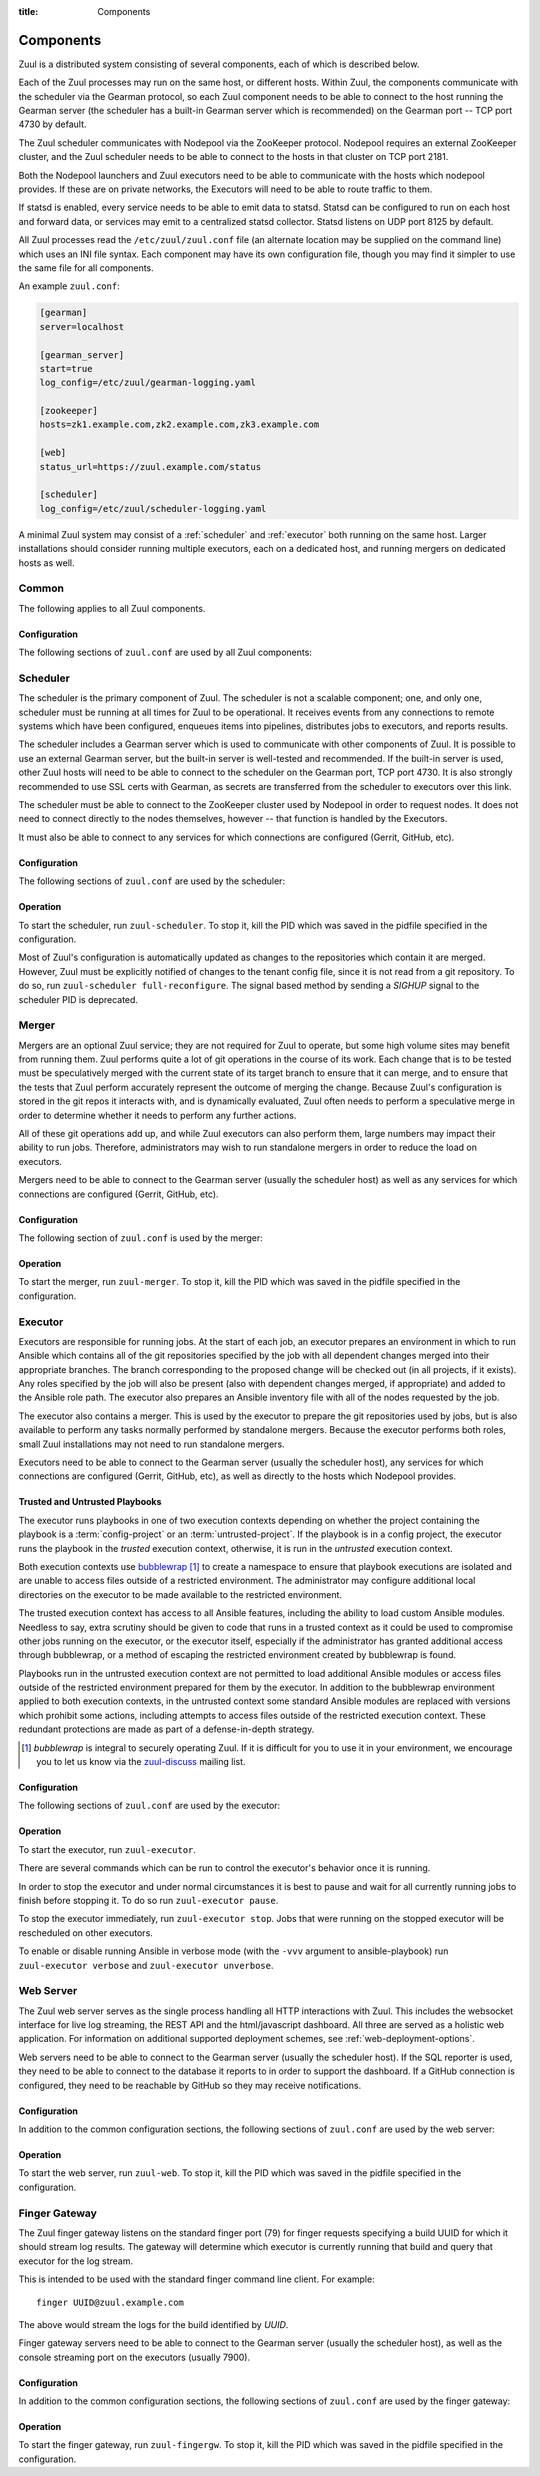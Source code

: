 :title: Components

.. _components:

Components
==========

Zuul is a distributed system consisting of several components, each of
which is described below.

.. graphviz::
   :align: center

   graph  {
      node [shape=box]
      Gearman [shape=ellipse]
      Gerrit [fontcolor=grey]
      Zookeeper [shape=ellipse]
      Nodepool
      GitHub [fontcolor=grey]

      Merger -- Gearman
      Executor -- Gearman
      Web -- Gearman
      Finger -- Gearman

      Gearman -- Scheduler;
      Scheduler -- Gerrit;
      Scheduler -- Zookeeper;
      Zookeeper -- Nodepool;
      Scheduler -- GitHub;
   }

Each of the Zuul processes may run on the same host, or different
hosts.  Within Zuul, the components communicate with the scheduler via
the Gearman protocol, so each Zuul component needs to be able to
connect to the host running the Gearman server (the scheduler has a
built-in Gearman server which is recommended) on the Gearman port --
TCP port 4730 by default.

The Zuul scheduler communicates with Nodepool via the ZooKeeper
protocol.  Nodepool requires an external ZooKeeper cluster, and the
Zuul scheduler needs to be able to connect to the hosts in that
cluster on TCP port 2181.

Both the Nodepool launchers and Zuul executors need to be able to
communicate with the hosts which nodepool provides.  If these are on
private networks, the Executors will need to be able to route traffic
to them.

If statsd is enabled, every service needs to be able to emit data to
statsd.  Statsd can be configured to run on each host and forward
data, or services may emit to a centralized statsd collector.  Statsd
listens on UDP port 8125 by default.

All Zuul processes read the ``/etc/zuul/zuul.conf`` file (an alternate
location may be supplied on the command line) which uses an INI file
syntax.  Each component may have its own configuration file, though
you may find it simpler to use the same file for all components.

An example ``zuul.conf``:

.. code-block:: ini

   [gearman]
   server=localhost

   [gearman_server]
   start=true
   log_config=/etc/zuul/gearman-logging.yaml

   [zookeeper]
   hosts=zk1.example.com,zk2.example.com,zk3.example.com

   [web]
   status_url=https://zuul.example.com/status

   [scheduler]
   log_config=/etc/zuul/scheduler-logging.yaml

A minimal Zuul system may consist of a :ref:`scheduler` and
:ref:`executor` both running on the same host.  Larger installations
should consider running multiple executors, each on a dedicated host,
and running mergers on dedicated hosts as well.

Common
------

The following applies to all Zuul components.

Configuration
~~~~~~~~~~~~~

The following sections of ``zuul.conf`` are used by all Zuul components:


.. attr:: gearman

   Client connection information for Gearman.

   .. attr:: server
      :required:

      Hostname or IP address of the Gearman server.

   .. attr:: port
      :default: 4730

      Port on which the Gearman server is listening.

   .. attr:: ssl_ca

      An openssl file containing a set of concatenated “certification
      authority” certificates in PEM formet.

   .. attr:: ssl_cert

      An openssl file containing the client public certificate in PEM format.

   .. attr:: ssl_key

      An openssl file containing the client private key in PEM format.

.. attr:: statsd

   Information about the optional statsd server.  If the ``statsd``
   python module is installed and this section is configured,
   statistics will be reported to statsd.  See :ref:`statsd` for more
   information.

   .. attr:: server

      Hostname or IP address of the statsd server.

   .. attr:: port
      :default: 8125

      The UDP port on which the statsd server is listening.

   .. attr:: prefix

      If present, this will be prefixed to all of the keys before
      transmitting to the statsd server.

.. NOTE: this is a white lie at this point, since only the scheduler
   uses this, however, we expect other components to use it later, so
   it's reasonable for admins to plan for this now.

.. attr:: zookeeper

   Client connection information for ZooKeeper

   .. attr:: hosts
      :required:

      A list of zookeeper hosts for Zuul to use when communicating
      with Nodepool.

   .. attr:: session_timeout
      :default: 10.0

      The ZooKeeper session timeout, in seconds.


.. _scheduler:

Scheduler
---------

The scheduler is the primary component of Zuul.  The scheduler is not
a scalable component; one, and only one, scheduler must be running at
all times for Zuul to be operational.  It receives events from any
connections to remote systems which have been configured, enqueues
items into pipelines, distributes jobs to executors, and reports
results.

The scheduler includes a Gearman server which is used to communicate
with other components of Zuul.  It is possible to use an external
Gearman server, but the built-in server is well-tested and
recommended.  If the built-in server is used, other Zuul hosts will
need to be able to connect to the scheduler on the Gearman port, TCP
port 4730.  It is also strongly recommended to use SSL certs with
Gearman, as secrets are transferred from the scheduler to executors
over this link.

The scheduler must be able to connect to the ZooKeeper cluster used by
Nodepool in order to request nodes.  It does not need to connect
directly to the nodes themselves, however -- that function is handled
by the Executors.

It must also be able to connect to any services for which connections
are configured (Gerrit, GitHub, etc).

Configuration
~~~~~~~~~~~~~

The following sections of ``zuul.conf`` are used by the scheduler:


.. attr:: gearman_server

   The builtin gearman server. Zuul can fork a gearman process from
   itself rather than connecting to an external one.

   .. attr:: start
      :default: false

      Whether to start the internal Gearman server.

   .. attr:: listen_address
      :default: all addresses

      IP address or domain name on which to listen.

   .. attr:: port
      :default: 4730

      TCP port on which to listen.

   .. attr:: log_config

      Path to log config file for internal Gearman server.

   .. attr:: ssl_ca

      An openssl file containing a set of concatenated “certification
      authority” certificates in PEM formet.

   .. attr:: ssl_cert

      An openssl file containing the server public certificate in PEM
      format.

   .. attr:: ssl_key

      An openssl file containing the server private key in PEM format.

.. attr:: web

   .. attr:: status_url

      URL that will be posted in Zuul comments made to changes when
      starting jobs for a change.

      .. TODO: is this effectively required?

.. attr:: scheduler

   .. attr:: command_socket
      :default: /var/lib/zuul/scheduler.socket

      Path to command socket file for the scheduler process.

   .. attr:: tenant_config

      Path to :ref:`tenant-config` file. This attribute
      is exclusive with :attr:`scheduler.tenant_config_script`.

   .. attr:: tenant_config_script

      Path to a script to execute and load the tenant
      config from. This attribute is exclusive with
      :attr:`scheduler.tenant_config`.

   .. attr:: log_config

      Path to log config file.

   .. attr:: pidfile
      :default: /var/run/zuul/scheduler.pid

      Path to PID lock file.

   .. attr:: state_dir
      :default: /var/lib/zuul

      Path to directory in which Zuul should save its state.

Operation
~~~~~~~~~

To start the scheduler, run ``zuul-scheduler``.  To stop it, kill the
PID which was saved in the pidfile specified in the configuration.

Most of Zuul's configuration is automatically updated as changes to
the repositories which contain it are merged.  However, Zuul must be
explicitly notified of changes to the tenant config file, since it is
not read from a git repository.  To do so, run
``zuul-scheduler full-reconfigure``. The signal based method by sending
a `SIGHUP` signal to the scheduler PID is deprecated.


Merger
------

Mergers are an optional Zuul service; they are not required for Zuul
to operate, but some high volume sites may benefit from running them.
Zuul performs quite a lot of git operations in the course of its work.
Each change that is to be tested must be speculatively merged with the
current state of its target branch to ensure that it can merge, and to
ensure that the tests that Zuul perform accurately represent the
outcome of merging the change.  Because Zuul's configuration is stored
in the git repos it interacts with, and is dynamically evaluated, Zuul
often needs to perform a speculative merge in order to determine
whether it needs to perform any further actions.

All of these git operations add up, and while Zuul executors can also
perform them, large numbers may impact their ability to run jobs.
Therefore, administrators may wish to run standalone mergers in order
to reduce the load on executors.

Mergers need to be able to connect to the Gearman server (usually the
scheduler host) as well as any services for which connections are
configured (Gerrit, GitHub, etc).

Configuration
~~~~~~~~~~~~~

The following section of ``zuul.conf`` is used by the merger:

.. attr:: merger

   .. attr:: command_socket
      :default: /var/lib/zuul/merger.socket

      Path to command socket file for the merger process.

   .. attr:: git_dir
      :default: /var/lib/zuul/merger-git

      Directory in which Zuul should clone git repositories.

   .. attr:: git_http_low_speed_limit
      :default: 1000

      If the HTTP transfer speed is less then git_http_low_speed_limit for
      longer then git_http_low_speed_time, the transfer is aborted.

      Value in bytes, setting to 0 will disable.

   .. attr:: git_http_low_speed_time
      :default: 30

      If the HTTP transfer speed is less then git_http_low_speed_limit for
      longer then git_http_low_speed_time, the transfer is aborted.

      Value in seconds, setting to 0 will disable.

   .. attr:: git_user_email

      Value to pass to `git config user.email
      <https://git-scm.com/book/en/v2/Getting-Started-First-Time-Git-Setup>`_.

   .. attr:: git_user_name

      Value to pass to `git config user.name
      <https://git-scm.com/book/en/v2/Getting-Started-First-Time-Git-Setup>`_.

   .. attr:: log_config

      Path to log config file for the merger process.

   .. attr:: pidfile
      :default: /var/run/zuul/merger.pid

      Path to PID lock file for the merger process.

Operation
~~~~~~~~~

To start the merger, run ``zuul-merger``.  To stop it, kill the
PID which was saved in the pidfile specified in the configuration.

.. _executor:

Executor
--------

Executors are responsible for running jobs.  At the start of each job,
an executor prepares an environment in which to run Ansible which
contains all of the git repositories specified by the job with all
dependent changes merged into their appropriate branches.  The branch
corresponding to the proposed change will be checked out (in all
projects, if it exists).  Any roles specified by the job will also be
present (also with dependent changes merged, if appropriate) and added
to the Ansible role path.  The executor also prepares an Ansible
inventory file with all of the nodes requested by the job.

The executor also contains a merger.  This is used by the executor to
prepare the git repositories used by jobs, but is also available to
perform any tasks normally performed by standalone mergers.  Because
the executor performs both roles, small Zuul installations may not
need to run standalone mergers.

Executors need to be able to connect to the Gearman server (usually
the scheduler host), any services for which connections are configured
(Gerrit, GitHub, etc), as well as directly to the hosts which Nodepool
provides.

Trusted and Untrusted Playbooks
~~~~~~~~~~~~~~~~~~~~~~~~~~~~~~~

The executor runs playbooks in one of two execution contexts depending
on whether the project containing the playbook is a
:term:`config-project` or an :term:`untrusted-project`.  If the
playbook is in a config project, the executor runs the playbook in the
*trusted* execution context, otherwise, it is run in the *untrusted*
execution context.

Both execution contexts use `bubblewrap`_ [#nullwrap]_ to create a namespace to
ensure that playbook executions are isolated and are unable to access
files outside of a restricted environment.  The administrator may
configure additional local directories on the executor to be made
available to the restricted environment.

The trusted execution context has access to all Ansible features,
including the ability to load custom Ansible modules.  Needless to
say, extra scrutiny should be given to code that runs in a trusted
context as it could be used to compromise other jobs running on the
executor, or the executor itself, especially if the administrator has
granted additional access through bubblewrap, or a method of escaping
the restricted environment created by bubblewrap is found.

Playbooks run in the untrusted execution context are not permitted to
load additional Ansible modules or access files outside of the
restricted environment prepared for them by the executor.  In addition
to the bubblewrap environment applied to both execution contexts, in
the untrusted context some standard Ansible modules are replaced with
versions which prohibit some actions, including attempts to access
files outside of the restricted execution context.  These redundant
protections are made as part of a defense-in-depth strategy.

.. _bubblewrap: https://github.com/projectatomic/bubblewrap

.. _zuul-discuss: http://lists.zuul-ci.org/cgi-bin/mailman/listinfo/zuul-discuss

.. [#nullwrap] `bubblewrap` is integral to securely operating Zuul.
      If it is difficult for you to use it in your environment, we
      encourage you to let us know via the `zuul-discuss`_ mailing
      list.


Configuration
~~~~~~~~~~~~~

The following sections of ``zuul.conf`` are used by the executor:

.. attr:: executor

   .. attr:: command_socket
      :default: /var/lib/zuul/executor.socket

      Path to command socket file for the executor process.

   .. attr:: finger_port
      :default: 7900

      Port to use for finger log streamer.

   .. attr:: state_dir
      :default: /var/lib/zuul

      Path to directory in which Zuul should save its state.

   .. attr:: git_dir
      :default: /var/lib/zuul/executor-git

      Directory that Zuul should clone local git repositories to.  The
      executor keeps a local copy of every git repository it works
      with to speed operations and perform speculative merging.

      This should be on the same filesystem as
      :attr:`executor.job_dir` so that when git repos are cloned into
      the job workspaces, they can be hard-linked to the local git
      cache.

   .. attr:: job_dir
      :default: /tmp

      Directory that Zuul should use to hold temporary job directories.
      When each job is run, a new entry will be created under this
      directory to hold the configuration and scratch workspace for
      that job.  It will be deleted at the end of the job (unless the
      `--keep-jobdir` command line option is specified).

      This should be on the same filesystem as :attr:`executor.git_dir`
      so that when git repos are cloned into the job workspaces, they
      can be hard-linked to the local git cache.

   .. attr:: log_config

      Path to log config file for the executor process.

   .. attr:: pidfile
      :default: /var/run/zuul/executor.pid

      Path to PID lock file for the executor process.

   .. attr:: private_key_file
      :default: ~/.ssh/id_rsa

      SSH private key file to be used when logging into worker nodes.

   .. attr:: default_username
      :default: zuul

      Username to use when logging into worker nodes, if none is
      supplied by Nodepool.

   .. attr:: winrm_cert_key_file
      :default: ~/.winrm/winrm_client_cert.key

      The private key file of the client certificate to use for winrm
      connections to Windows nodes.

   .. attr:: winrm_cert_pem_file
      :default: ~/.winrm/winrm_client_cert.pem

      The certificate file of the client certificate to use for winrm
      connections to Windows nodes.

      .. note:: Currently certificate verification is disabled when
                connecting to Windows nodes via winrm.

   .. _admin_sitewide_variables:

   .. attr:: variables

      Path to an Ansible variables file to supply site-wide variables.
      This should be a YAML-formatted file consisting of a single
      dictionary.  The contents will be made available to all jobs as
      Ansible variables.  These variables take precedence over all
      other forms (job variables and secrets).  Care should be taken
      when naming these variables to avoid potential collisions with
      those used by jobs.  Prefixing variable names with a
      site-specific identifier is recommended.  The default is not to
      add any site-wide variables.  See the :ref:`User's Guide
      <user_jobs_sitewide_variables>` for more information.

   .. attr:: disk_limit_per_job
      :default: 250

      This integer is the maximum number of megabytes that any one job
      is allowed to consume on disk while it is running. If a job's
      scratch space has more than this much space consumed, it will be
      aborted.

   .. attr:: trusted_ro_paths

      List of paths, separated by ``:`` to read-only bind mount into
      trusted bubblewrap contexts.

   .. attr:: trusted_rw_paths

      List of paths, separated by ``:`` to read-write bind mount into
      trusted bubblewrap contexts.

   .. attr:: untrusted_ro_paths

      List of paths, separated by ``:`` to read-only bind mount into
      untrusted bubblewrap contexts.

   .. attr:: untrusted_rw_paths

      List of paths, separated by ``:`` to read-write bind mount into
      untrusted bubblewrap contexts.

   .. attr:: load_multiplier
      :default: 2.5

      When an executor host gets too busy, the system may suffer
      timeouts and other ill effects. The executor will stop accepting
      more than 1 job at a time until load has lowered below a safe
      level.  This level is determined by multiplying the number of
      CPU's by `load_multiplier`.

      So for example, if the system has 2 CPUs, and load_multiplier
      is 2.5, the safe load for the system is 5.00. Any time the
      system load average is over 5.00, the executor will quit
      accepting multiple jobs at one time.

      The executor will observe system load and determine whether
      to accept more jobs every 30 seconds.

   .. attr:: min_avail_hdd
      :default: 5.0

      This is the minimum percentage of HDD storage available for the
      :attr:`executor.state_dir` directory. The executor will stop accepting
      more than 1 job at a time until more HDD storage is available. The
      available HDD percentage is calculated from the total available
      disk space divided by the total real storage capacity multiplied by
      100.

   .. attr:: min_avail_mem
      :default: 5.0

      This is the minimum percentage of system RAM available. The
      executor will stop accepting more than 1 job at a time until
      more memory is available. The available memory percentage is
      calculated from the total available memory divided by the
      total real memory multiplied by 100. Buffers and cache are
      considered available in the calculation.

   .. attr:: hostname
      :default: hostname of the server

      The executor needs to know its hostname under which it is reachable by
      zuul-web. Otherwise live console log streaming doesn't work. In most cases
      This is automatically detected correctly. But when running in environments
      where it cannot determine its hostname correctly this can be overridden
      here.

.. attr:: merger

   .. attr:: git_user_email

      Value to pass to `git config user.email
      <https://git-scm.com/book/en/v2/Getting-Started-First-Time-Git-Setup>`_.

   .. attr:: git_user_name

      Value to pass to `git config user.name
      <https://git-scm.com/book/en/v2/Getting-Started-First-Time-Git-Setup>`_.

Operation
~~~~~~~~~

To start the executor, run ``zuul-executor``.

There are several commands which can be run to control the executor's
behavior once it is running.

In order to stop the executor and under normal circumstances it is
best to pause and wait for all currently running jobs to finish
before stopping it. To do so run ``zuul-executor pause``.

To stop the executor immediately, run ``zuul-executor stop``. Jobs that were
running on the stopped executor will be rescheduled on other executors.

To enable or disable running Ansible in verbose mode (with the
``-vvv`` argument to ansible-playbook) run ``zuul-executor verbose``
and ``zuul-executor unverbose``.

Web Server
----------

.. TODO: Turn REST API into a link to swagger docs when we grow them

The Zuul web server serves as the single process handling all HTTP
interactions with Zuul. This includes the websocket interface for live
log streaming, the REST API and the html/javascript dashboard. All three are
served as a holistic web application. For information on additional supported
deployment schemes, see :ref:`web-deployment-options`.

Web servers need to be able to connect to the Gearman server (usually
the scheduler host).  If the SQL reporter is used, they need to be
able to connect to the database it reports to in order to support the
dashboard.  If a GitHub connection is configured, they need to be
reachable by GitHub so they may receive notifications.

Configuration
~~~~~~~~~~~~~

In addition to the common configuration sections, the following
sections of ``zuul.conf`` are used by the web server:

.. attr:: web

   .. attr:: listen_address
      :default: 127.0.0.1

      IP address or domain name on which to listen.

   .. attr:: log_config

      Path to log config file for the web server process.

   .. attr:: pidfile
      :default: /var/run/zuul/web.pid

      Path to PID lock file for the web server process.

   .. attr:: port
      :default: 9000

      Port to use for web server process.

   .. attr:: websocket_url

      Base URL on which the websocket service is exposed, if different
      than the base URL of the web app.

   .. attr:: stats_url

      Base URL from which statistics emitted via statsd can be queried.

   .. attr:: stats_type
      :default: graphite

      Type of server hosting the statistics information. Currently only
      'graphite' is supported by the dashboard.

   .. attr:: static_path
      :default: zuul/web/static

      Path containing the static web assets.

   .. attr:: static_cache_expiry
      :default: 3600

      The Cache-Control max-age response header value for static files served
      by the zuul-web. Set to 0 during development to disable Cache-Control.

   .. attr:: enable_admin_endpoints
      :default: False

      Whether to enable the Admin Web API or not. By default, these endpoints
      are not enabled.
      If set to True, the JWT-related parameters below must be set as well.

   .. attr:: JWTsecret

      A secret passphrase used to sign JWTs (JSON Web Tokens). JWTs are used
      to access the Admin Web API.

   .. attr:: JWTalgorithm
      :default: HS256

      The signing algorithm to use when handling JWTs. The possible values are
      the algorithms supported by pyJWT, as listed here:
      https://pyjwt.readthedocs.io/en/latest/algorithms.html

Operation
~~~~~~~~~

To start the web server, run ``zuul-web``.  To stop it, kill the
PID which was saved in the pidfile specified in the configuration.

Finger Gateway
--------------

The Zuul finger gateway listens on the standard finger port (79) for
finger requests specifying a build UUID for which it should stream log
results. The gateway will determine which executor is currently running that
build and query that executor for the log stream.

This is intended to be used with the standard finger command line client.
For example::

    finger UUID@zuul.example.com

The above would stream the logs for the build identified by `UUID`.

Finger gateway servers need to be able to connect to the Gearman
server (usually the scheduler host), as well as the console streaming
port on the executors (usually 7900).

Configuration
~~~~~~~~~~~~~

In addition to the common configuration sections, the following
sections of ``zuul.conf`` are used by the finger gateway:

.. attr:: fingergw

   .. attr:: command_socket
      :default: /var/lib/zuul/fingergw.socket

      Path to command socket file for the executor process.

   .. attr:: listen_address
      :default: all addresses

      IP address or domain name on which to listen.

   .. attr:: log_config

      Path to log config file for the finger gateway process.

   .. attr:: pidfile
      :default: /var/run/zuul/fingergw.pid

      Path to PID lock file for the finger gateway process.

   .. attr:: port
      :default: 79

      Port to use for the finger gateway. Note that since command line
      finger clients cannot usually specify the port, leaving this set to
      the default value is highly recommended.

   .. attr:: user
      :default: zuul

      User ID for the zuul-fingergw process. In normal operation as a
      daemon, the finger gateway should be started as the ``root`` user, but
      it will drop privileges to this user during startup.

Operation
~~~~~~~~~

To start the finger gateway, run ``zuul-fingergw``.  To stop it, kill the
PID which was saved in the pidfile specified in the configuration.

